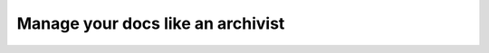 Manage your docs like an archivist
==================================

.. datatemplate::
   :source: /_data/2017.eu.speakers.yaml
   :template: videos/video-detail.html
   :key: 6

